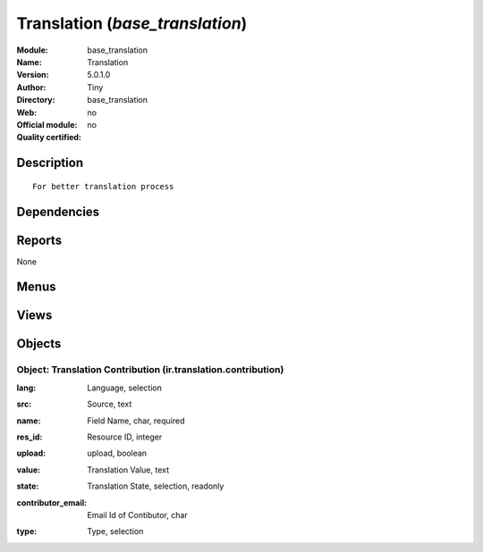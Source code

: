 
.. i18n: .. module:: base_translation
.. i18n:     :synopsis: Translation 
.. i18n:     :noindex:
.. i18n: .. 

.. module:: base_translation
    :synopsis: Translation 
    :noindex:
.. 

.. i18n: .. raw:: html
.. i18n: 
.. i18n:     <link rel="stylesheet" href="../_static/hide_objects_in_sidebar.css" type="text/css" />

.. raw:: html

    <link rel="stylesheet" href="../_static/hide_objects_in_sidebar.css" type="text/css" />

.. i18n: Translation (*base_translation*)
.. i18n: ================================
.. i18n: :Module: base_translation
.. i18n: :Name: Translation
.. i18n: :Version: 5.0.1.0
.. i18n: :Author: Tiny
.. i18n: :Directory: base_translation
.. i18n: :Web: 
.. i18n: :Official module: no
.. i18n: :Quality certified: no

Translation (*base_translation*)
================================
:Module: base_translation
:Name: Translation
:Version: 5.0.1.0
:Author: Tiny
:Directory: base_translation
:Web: 
:Official module: no
:Quality certified: no

.. i18n: Description
.. i18n: -----------

Description
-----------

.. i18n: ::
.. i18n: 
.. i18n:   For better translation process

::

  For better translation process

.. i18n: Dependencies
.. i18n: ------------

Dependencies
------------

.. i18n:  * :mod:`base`

 * :mod:`base`

.. i18n: Reports
.. i18n: -------

Reports
-------

.. i18n: None

None

.. i18n: Menus
.. i18n: -------

Menus
-------

.. i18n:  * Administration/Translations/Translations Management
.. i18n:  * Administration/Translations/Translations Management/All Contribution
.. i18n:  * Administration/Translations/Translations Management/Maintainer
.. i18n:  * Administration/Translations/Translations Management/Maintainer/Review Proposed Contribution
.. i18n:  * Administration/Translations/Translations Management/Contributors
.. i18n:  * Administration/Translations/Translations Management/Contributors/Download New Version
.. i18n:  * Administration/Translations/Translations Management/Maintainer/Download Contributor's Proposition
.. i18n:  * Administration/Translations/Translations Management/Contributors/Review Proposed Contributions
.. i18n:  * Administration/Translations/Translations Management/Contributors/Upload Contributions
.. i18n:  * Administration/Translations/Translations Management/Maintainer/Publish New Version

 * Administration/Translations/Translations Management
 * Administration/Translations/Translations Management/All Contribution
 * Administration/Translations/Translations Management/Maintainer
 * Administration/Translations/Translations Management/Maintainer/Review Proposed Contribution
 * Administration/Translations/Translations Management/Contributors
 * Administration/Translations/Translations Management/Contributors/Download New Version
 * Administration/Translations/Translations Management/Maintainer/Download Contributor's Proposition
 * Administration/Translations/Translations Management/Contributors/Review Proposed Contributions
 * Administration/Translations/Translations Management/Contributors/Upload Contributions
 * Administration/Translations/Translations Management/Maintainer/Publish New Version

.. i18n: Views
.. i18n: -----

Views
-----

.. i18n:  * Translations Contrib (form)
.. i18n:  * Translations Contrib (tree)

 * Translations Contrib (form)
 * Translations Contrib (tree)

.. i18n: Objects
.. i18n: -------

Objects
-------

.. i18n: Object: Translation Contribution (ir.translation.contribution)
.. i18n: ##############################################################

Object: Translation Contribution (ir.translation.contribution)
##############################################################

.. i18n: :lang: Language, selection

:lang: Language, selection

.. i18n: :src: Source, text

:src: Source, text

.. i18n: :name: Field Name, char, required

:name: Field Name, char, required

.. i18n: :res_id: Resource ID, integer

:res_id: Resource ID, integer

.. i18n: :upload: upload, boolean

:upload: upload, boolean

.. i18n: :value: Translation Value, text

:value: Translation Value, text

.. i18n: :state: Translation State, selection, readonly

:state: Translation State, selection, readonly

.. i18n: :contributor_email: Email Id of Contibutor, char

:contributor_email: Email Id of Contibutor, char

.. i18n: :type: Type, selection

:type: Type, selection

